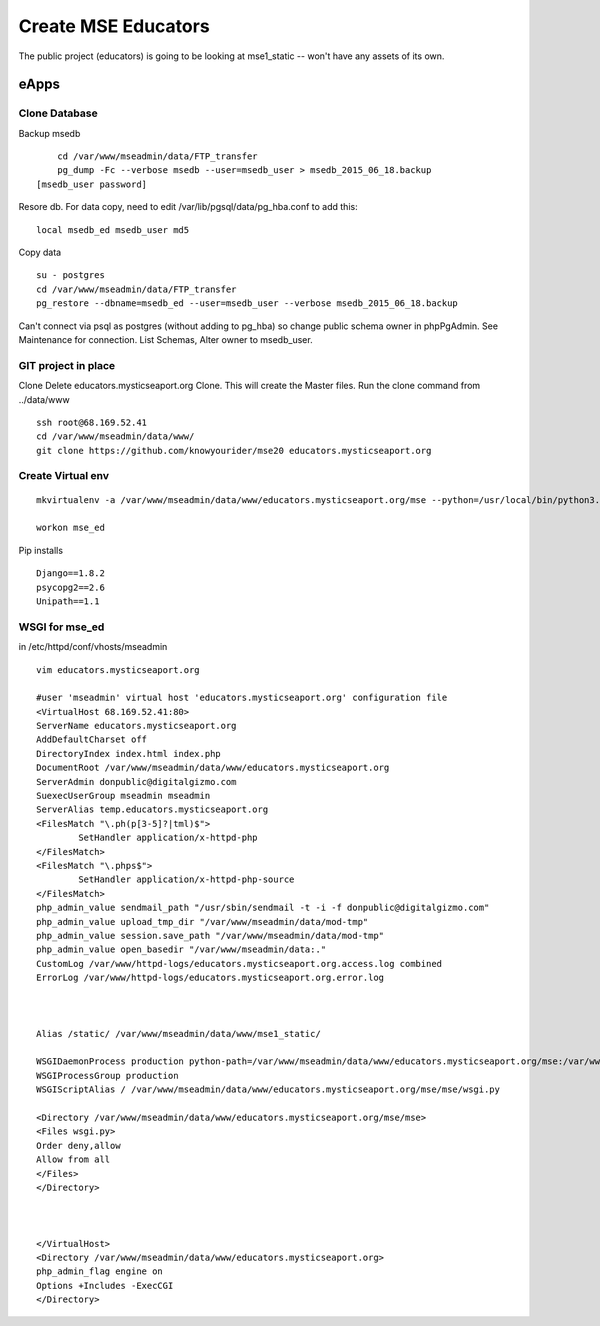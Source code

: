Create MSE Educators
========================

The public project (educators) is going to be looking at mse1_static -- won't have any assets of its own.

eApps
------

Clone Database
~~~~~~~~~~

Backup msedb
::

	cd /var/www/mseadmin/data/FTP_transfer
	pg_dump -Fc --verbose msedb --user=msedb_user > msedb_2015_06_18.backup
    [msedb_user password]

Resore db. For data copy, need to edit /var/lib/pgsql/data/pg_hba.conf to add this:
::

    local msedb_ed msedb_user md5

Copy data
::

	su - postgres
	cd /var/www/mseadmin/data/FTP_transfer
	pg_restore --dbname=msedb_ed --user=msedb_user --verbose msedb_2015_06_18.backup

Can't connect via psql as postgres (without adding to pg_hba) so change public schema owner in phpPgAdmin.
See Maintenance for connection.
List Schemas, Alter owner to msedb_user.

GIT project in place
~~~~~~~~~~~~~~~~~~~~~

Clone
Delete educators.mysticseaport.org
Clone. This will create the Master files.
Run the clone command from ../data/www
::

    ssh root@68.169.52.41
    cd /var/www/mseadmin/data/www/
    git clone https://github.com/knowyourider/mse20 educators.mysticseaport.org


Create Virtual env
~~~~~~~~~~~~~~~~
::

	mkvirtualenv -a /var/www/mseadmin/data/www/educators.mysticseaport.org/mse --python=/usr/local/bin/python3.4 mse_ed

	workon mse_ed

Pip installs
::

	Django==1.8.2
	psycopg2==2.6
	Unipath==1.1


WSGI for mse_ed
~~~~~~~~~~~~~

in /etc/httpd/conf/vhosts/mseadmin
::
	
	vim educators.mysticseaport.org

	#user 'mseadmin' virtual host 'educators.mysticseaport.org' configuration file
	<VirtualHost 68.169.52.41:80>
        ServerName educators.mysticseaport.org
        AddDefaultCharset off
        DirectoryIndex index.html index.php
        DocumentRoot /var/www/mseadmin/data/www/educators.mysticseaport.org
        ServerAdmin donpublic@digitalgizmo.com
        SuexecUserGroup mseadmin mseadmin
        ServerAlias temp.educators.mysticseaport.org
        <FilesMatch "\.ph(p[3-5]?|tml)$">
                SetHandler application/x-httpd-php
        </FilesMatch>
        <FilesMatch "\.phps$">
                SetHandler application/x-httpd-php-source
        </FilesMatch>
        php_admin_value sendmail_path "/usr/sbin/sendmail -t -i -f donpublic@digitalgizmo.com"
        php_admin_value upload_tmp_dir "/var/www/mseadmin/data/mod-tmp"
        php_admin_value session.save_path "/var/www/mseadmin/data/mod-tmp"
        php_admin_value open_basedir "/var/www/mseadmin/data:."
        CustomLog /var/www/httpd-logs/educators.mysticseaport.org.access.log combined
        ErrorLog /var/www/httpd-logs/educators.mysticseaport.org.error.log



        Alias /static/ /var/www/mseadmin/data/www/mse1_static/

        WSGIDaemonProcess production python-path=/var/www/mseadmin/data/www/educators.mysticseaport.org/mse:/var/www/mseadmin/data/.envs/mse_ed/lib/python3.4/site-packages
        WSGIProcessGroup production
        WSGIScriptAlias / /var/www/mseadmin/data/www/educators.mysticseaport.org/mse/mse/wsgi.py

        <Directory /var/www/mseadmin/data/www/educators.mysticseaport.org/mse/mse>
        <Files wsgi.py>
        Order deny,allow
        Allow from all
        </Files>
        </Directory>



	</VirtualHost>
	<Directory /var/www/mseadmin/data/www/educators.mysticseaport.org>
        php_admin_flag engine on
        Options +Includes -ExecCGI
	</Directory>

